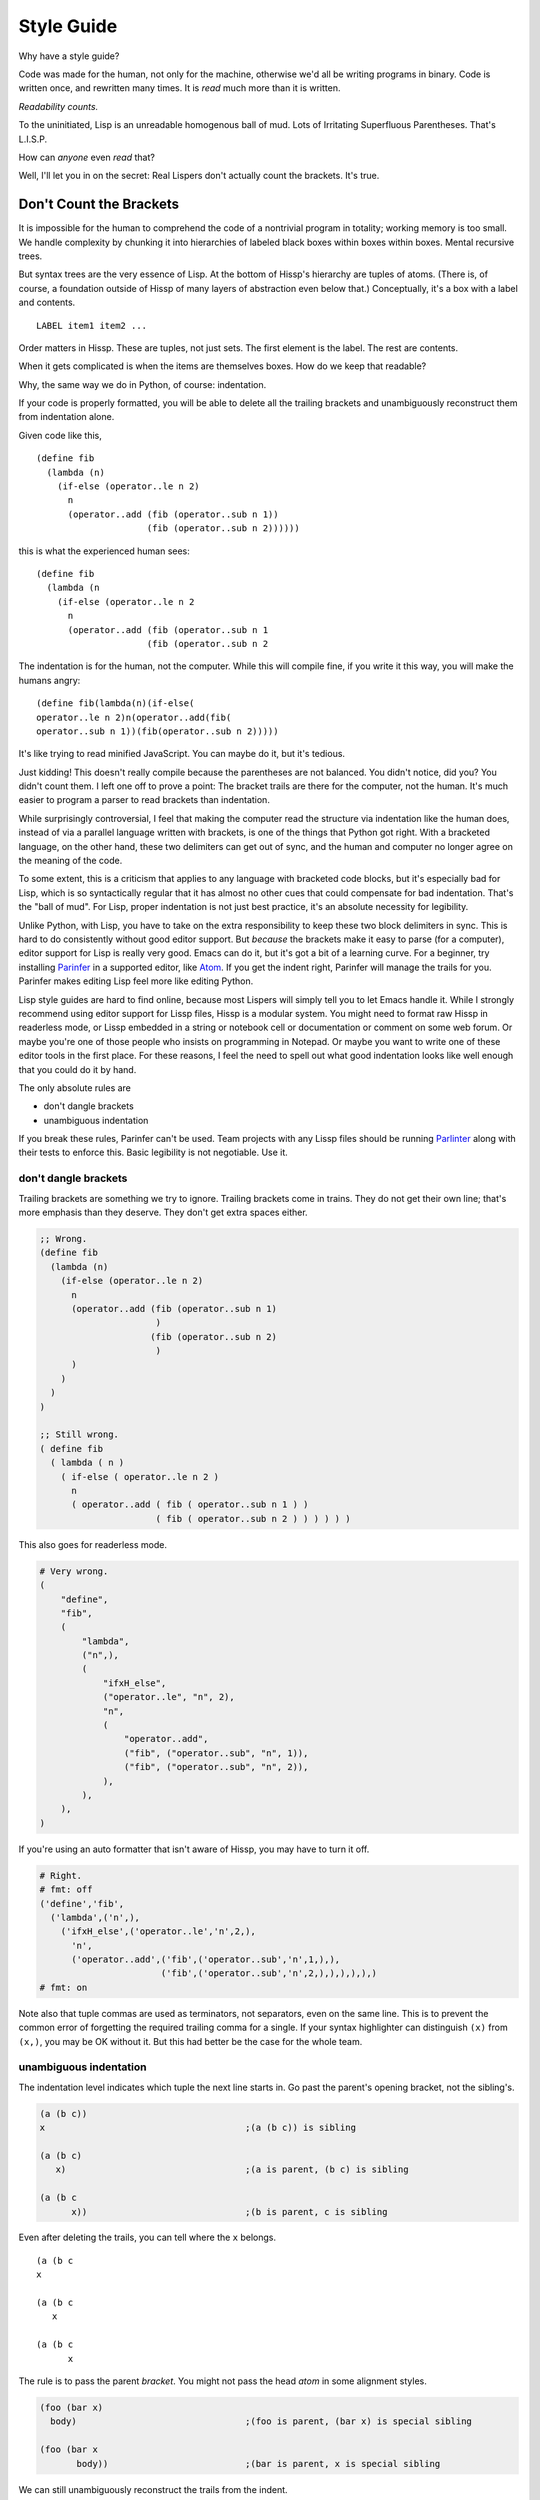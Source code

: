 .. Copyright 2020 Matthew Egan Odendahl
   SPDX-License-Identifier: Apache-2.0

===========
Style Guide
===========

Why have a style guide?

Code was made for the human, not only for the machine,
otherwise we'd all be writing programs in binary.
Code is written once, and rewritten many times.
It is *read* much more than it is written.

*Readability counts.*

To the uninitiated, Lisp is an unreadable homogenous ball of mud.
Lots of Irritating Superfluous Parentheses. That's L.I.S.P.

How can *anyone* even *read* that?

Well, I'll let you in on the secret:
Real Lispers don't actually count the brackets.
It's true.

Don't Count the Brackets
========================

It is impossible for the human to comprehend the code of a nontrivial program in totality;
working memory is too small.
We handle complexity by chunking it into hierarchies of labeled black boxes within boxes within boxes.
Mental recursive trees.

But syntax trees are the very essence of Lisp.
At the bottom of Hissp's hierarchy are tuples of atoms.
(There is, of course, a foundation outside of Hissp of many layers of abstraction even below that.)
Conceptually, it's a box with a label and contents.

::

   LABEL item1 item2 ...

Order matters in Hissp.
These are tuples, not just sets.
The first element is the label.
The rest are contents.

When it gets complicated is when the items are themselves boxes.
How do we keep that readable?

Why, the same way we do in Python, of course: indentation.

If your code is properly formatted,
you will be able to delete all the trailing brackets
and unambiguously reconstruct them from indentation alone.

Given code like this,

::

   (define fib
     (lambda (n)
       (if-else (operator..le n 2)
         n
         (operator..add (fib (operator..sub n 1))
                        (fib (operator..sub n 2))))))

this is what the experienced human sees:

::

   (define fib
     (lambda (n
       (if-else (operator..le n 2
         n
         (operator..add (fib (operator..sub n 1
                        (fib (operator..sub n 2

The indentation is for the human, not the computer.
While this will compile fine,
if you write it this way,
you will make the humans angry:

::

   (define fib(lambda(n)(if-else(
   operator..le n 2)n(operator..add(fib(
   operator..sub n 1))(fib(operator..sub n 2)))))

It's like trying to read minified JavaScript.
You can maybe do it, but it's tedious.

Just kidding!
This doesn't really compile because the parentheses are not balanced.
You didn't notice, did you?
You didn't count them.
I left one off to prove a point:
The bracket trails are there for the computer, not the human.
It's much easier to program a parser to read brackets than indentation.

While surprisingly controversial,
I feel that making the computer read the structure via indentation like the human does,
instead of via a parallel language written with brackets,
is one of the things that Python got right.
With a bracketed language,
on the other hand,
these two delimiters can get out of sync,
and the human and computer no longer agree on the meaning of the code.

To some extent, this is a criticism that applies to any language with bracketed code blocks,
but it's especially bad for Lisp,
which is so syntactically regular
that it has almost no other cues that could compensate for bad indentation.
That's the "ball of mud".
For Lisp, proper indentation is not just best practice,
it's an absolute necessity for legibility.

Unlike Python,
with Lisp,
you have to take on the extra responsibility to keep these two block delimiters in sync.
This is hard to do consistently without good editor support.
But *because* the brackets make it easy to parse (for a computer),
editor support for Lisp is really very good.
Emacs can do it, but it's got a bit of a learning curve.
For a beginner, try installing `Parinfer <https://shaunlebron.github.io/parinfer/>`_
in a supported editor, like `Atom <https://atom.io/packages/parinfer>`_.
If you get the indent right, Parinfer will manage the trails for you.
Parinfer makes editing Lisp feel more like editing Python.

Lisp style guides are hard to find online,
because most Lispers will simply tell you to let Emacs handle it.
While I strongly recommend using editor support for Lissp files,
Hissp is a modular system.
You might need to format raw Hissp in readerless mode,
or Lissp embedded in a string
or notebook cell
or documentation
or comment on some web forum.
Or maybe you're one of those people who insists on programming in Notepad.
Or maybe you want to write one of these editor tools in the first place.
For these reasons,
I feel the need to spell out what good indentation looks like
well enough that you could do it by hand.

The only absolute rules are

- don't dangle brackets
- unambiguous indentation

If you break these rules,
Parinfer can't be used.
Team projects with any Lissp files should be running
`Parlinter <https://github.com/shaunlebron/parlinter>`_
along with their tests to enforce this.
Basic legibility is not negotiable. Use it.

don't dangle brackets
---------------------

Trailing brackets are something we try to ignore.
Trailing brackets come in trains.
They do not get their own line;
that's more emphasis than they deserve.
They don't get extra spaces either.

.. code-block:: Lissp

   ;; Wrong.
   (define fib
     (lambda (n)
       (if-else (operator..le n 2)
         n
         (operator..add (fib (operator..sub n 1)
                         )
                        (fib (operator..sub n 2)
                         )
         )
       )
     )
   )

   ;; Still wrong.
   ( define fib
     ( lambda ( n )
       ( if-else ( operator..le n 2 )
         n
         ( operator..add ( fib ( operator..sub n 1 ) )
                         ( fib ( operator..sub n 2 ) ) ) ) ) )

This also goes for readerless mode.

.. code-block:: Python

   # Very wrong.
   (
       "define",
       "fib",
       (
           "lambda",
           ("n",),
           (
               "ifxH_else",
               ("operator..le", "n", 2),
               "n",
               (
                   "operator..add",
                   ("fib", ("operator..sub", "n", 1)),
                   ("fib", ("operator..sub", "n", 2)),
               ),
           ),
       ),
   )

If you're using an auto formatter that isn't aware of Hissp,
you may have to turn it off.

.. code-block:: Python

   # Right.
   # fmt: off
   ('define','fib',
     ('lambda',('n',),
       ('ifxH_else',('operator..le','n',2,),
         'n',
         ('operator..add',('fib',('operator..sub','n',1,),),
                          ('fib',('operator..sub','n',2,),),),),),)
   # fmt: on

Note also that tuple commas are used as terminators,
not separators,
even on the same line.
This is to prevent the common error of forgetting the required trailing comma for a single.
If your syntax highlighter can distinguish ``(x)`` from ``(x,)``, you may be OK without it.
But this had better be the case for the whole team.

unambiguous indentation
-----------------------

The indentation level indicates which tuple the next line starts in.
Go past the parent's opening bracket, not the sibling's.

.. code-block:: Lissp

   (a (b c))
   x                                      ;(a (b c)) is sibling

   (a (b c)
      x)                                  ;(a is parent, (b c) is sibling

   (a (b c
         x))                              ;(b is parent, c is sibling

Even after deleting the trails, you can tell where the ``x`` belongs.

::

   (a (b c
   x

   (a (b c
      x

   (a (b c
         x

The rule is to pass the parent *bracket*.
You might not pass the head *atom* in some alignment styles.

.. code-block:: Lissp

   (foo (bar x)
     body)                                ;(foo is parent, (bar x) is special sibling

   (foo (bar x
          body))                          ;(bar is parent, x is special sibling

We can still unambiguously reconstruct the trails from the indent.

::

   (foo (bar y
     body

   (foo (bar y
          body

Note that a multiline string is still an atom.

.. code-block:: Lissp

   (foo (bar "abc
   xyz"))

   (foo (bar)
        "abc
   xyz")

   (foo (bar "\
   abc
   xyz"))

   (foo (bar)
        "\
   abc
   xyz")

We can still unambiguously reconstruct the trails.

.. code-block:: Lissp

   (foo (bar "abc
   xyz"

   (foo (bar
        "abc
   xyz"

   (foo (bar "\
   abc
   xyz"

   (foo (bar
        "\
   abc
   xyz"

The ``"`` is not a bracket,
so we don't delete it or ignore it.

Alignment Styles
================

Keep the elements in a tuple aligned to start on the same column.
Treat siblings groups equally:
If you add a line break for one group,
then put all of its sibling groups on their own line as well.
Keep items within implied groups (like kwargs) together.
Control words used as labels should be grouped with what they label.
Your code should look like these examples:

.. code-block:: Lissp

   '(data1 data2 data3)                   ;Treat all data items the same.

   '(data1                                ;Line break for one, break for all.
     data2                                ;Items start on the same column.
     data3)

   '(                                     ;This is better for linewise version control.
     data1                                ; Probably only worth it if there's a lot more than 3.
     data2                                ; or it changes frequently. Use this style sparingly.
     data3
     _#_)                                 ;Trails NEVER get their own line.
                                          ; But you can hold it open with a discarded item.

   (function arg1 arg2 arg3)

   ;; The function name is separate from the arguments.
   (function arg1                         ;Break for one, break for all.
             arg2                         ;Args start on the same column.
             arg3)

   ;; The previous alignment is preferred, but this is OK.
   (function
     arg1                                 ;Indented one space past the (, unlike data.
     arg2
     arg3)

   ((lambda (a b c)
      (reticulate a)
      (frobnicate a b c))
    arg1                                  ;The "not past the sibling" rule is absolute.
    arg2                                  ; Not even one space past the (, like data.
    arg3)

   ((lambda (a b c)
      (print c b a))
    arg1 arg2 arg3)                       ;Break for all args or for none.

   ;; One extra space between pairs.
   (function arg1 arg2 : kw1 kwarg1  kw2 kwarg2  kw3 kwarg3)

   (function arg1 arg2
             : kw1 kwarg1  kw2 kwarg2)    ;Breaking groups, not args.

   (function arg1
             arg2
             : kw1 kwarg1                 ;The : starts the line.
             kw2 kwarg2)                  ;Break for args, but pairs stay together.

   (function : kw1 kwarg1                 ;The : starts the "line". Sort of.
             kw2 kwarg2)

   (function
     arg1
     arg2
     :
     kw1
     kwarg1
                                          ;Break for everything, and extra space to separate pairs.
     kw2
     kwarg2)

   (macro special1 special2 special3      ;Macros can have their own alignment rules.
     body1                                ; Simpler macros may look the same as functions.
     body2                                ; Special/body is common. Lambda is also like this.
     body3)

   (macro special1 body1)

   (macro special1
          special2
          special3
     body1
     body2
     body3)

   ;; Without any positional-only parameters, there's no need for :/ at all, so it groups left.
   (lambda (pos1 :/
            param1
            param2
            ;; Without any pairs, there's no need for : at all, so it groups right.
            : default value1
            default2 value2)
     body)

   ;; Same structure as above, but written with only pairs.
   (lambda (: pos1 :?
            :/ :?
            param1 :?
            param2 :?
            default value1
            default2 value2)
     body)

   ;; Parameter groups are separated by lines. Pairs are separated by extra space.
   (lambda (a b :/                        ;positional-only group
            c d                           ;normal group
            : e 1  f 2                    ;colon group
            :* args  h 4  i :?  j 1       ;star group
            :** kwargs)                   ;kwargs
     body)

Multiline strings can mess with alignment styles.
Strings are atoms, so this won't affect Parinfer,
but it can impact legibility.
For short strings in simple forms,
don't worry too much, but consider using ``\n``.

For deeply nested multiline strings,
use a dedent string, which can be safely indented:

.. code-block:: REPL

   #> (print (.upper 'textwrap..dedent#"\
   #..               These lines
   #..               Don't interrupt
   #..               the flow."))
   >>> print(
   ...   "These lines\nDon't interrupt\nthe flow.".upper())
   THESE LINES
   DON'T INTERRUPT
   THE FLOW.

Don't forget the quote ``'``.

Long multiline strings should be declared at the top level and referenced by name.

.. code-block:: Lissp

   (define MESSAGE "\
   These lines
   don't interrupt
   the flow either.
   But, a really long string would be
   longer than this one.
   ")

   (deftype MessagePrinter ()
     __doc__
     "It is safe
      to indent docstrings."
     display
     (lambda (self)
       (print MESSAGE)))


Identifiers
===========

If you're writing an API that's exposed to the Python side,
avoid unpythonic identifiers
(including package and module names)
in the public interface.
Use the naming styles from PEP 8.

``CapWords`` for class names.

``snake_case`` for functions,
and that or single letters like ``A`` or ``b``
(but never ``l`` ``O`` or ``I``) for locals,
including kwargs.

``UPPER_CASE`` for "constants".

Name the first method argument ``self``
and the first classmethod argument ``cls``.
Python does not enforce this,
but it's a very strong convention.

See PEP 8 for full details.

``*FOO-BAR*`` is a perfectly valid Lissp identifier,
but it munges to ``xSTAR_FOOxH_BARxSTAR_``,
which is awkward to use from the Python side.

Even in private areas,
let the munger do the work for you.
Avoid writing anything in the x-quoted style yourself.
This can confuse the demunger and cause collisions with gensyms.

Docstrings use reStructuredText markup, like Python.
Any docstring for something with a munged name
should start with the demunged name in doubled backticks
(this includes anything with a hyphen),
followed by the pronunciation in single quotes,
if it's not obvious from the identifier::

  "``&&`` 'and'. Like Python's ``and`` operator, but for any number of arguments."

The End of the Line
===================

Any closing bracket should also end the line.
That's what lets us indent and see the tree structure clearly.
It's OK to have single ``)``'s inside the line,
but don't overdo it.

.. code-block:: Lissp

   (lambda (x) (print "Hi" x) (print "Bye" x)) ;OK

   (lambda (x)                            ;Preferred.
     (print "Hi" x)
     (print "Bye" x))

Implied groups should be kept together.
Closing brackets inside a pair can happen in `cond`,
for example.

.. code-block:: Lissp

   (lambda (x)
     (cond (operator..lt x 0) (print "negative")
           (operator..eq x 0) (print "zero")
           (operator..gt x 0) (print "positive")
           :else (print "not a number")))

But a train of ``)``'s must not appear inside of a line,
even in an implied group,
because then we'd have to count brackets!
If the train is trailing at the end of the line,
then the tree structure is clear from the indents.
How many is a train?
When you have to count them.

Always breaking at a train of two or more should be considered the default style.

Maybe you can relax this rule in special cases.
But honestly, even two or three in a row is really pushing it.
That's about the most a human can reliably count at a glance.
Consider very seriously if a line break wouldn't be more legible there.

